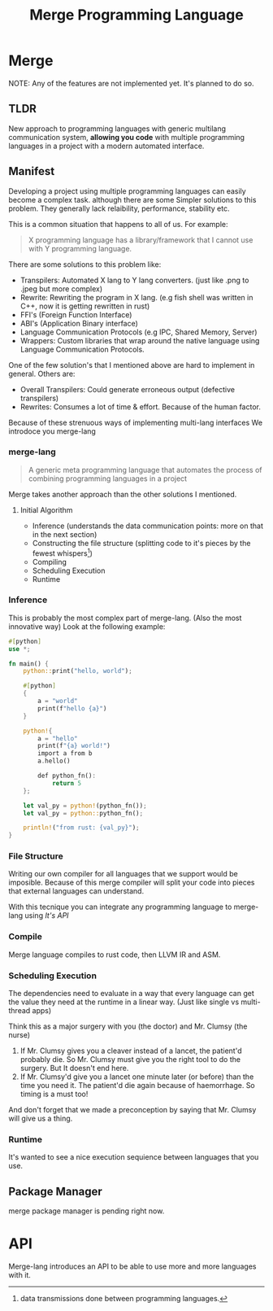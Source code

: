 #+LATEX_CLASS: article
#+LATEX_CLASS_OPTIONS: [9pt,twocolumn]

#+title: Merge Programming Language

* Merge
NOTE: Any of the features are not implemented yet. It's planned to do so.

** TLDR

 New approach to programming languages with generic multilang communication system,
 *allowing you code* with multiple programming languages in a project with a modern automated interface.

** Manifest
Developing a project using multiple programming languages can easily become a complex task.
although there are some Simpler solutions to this problem. They generally lack relaibility,
performance, stability etc.

This is a common situation that happens to all of us. For example:

#+begin_quote
X programming language has a library/framework that I cannot use with Y programming language.
#+end_quote

There are some solutions to this problem like:
- Transpilers: Automated X lang to Y lang converters. (just like .png to .jpeg but more complex)
- Rewrite: Rewriting the program in X lang. (e.g fish shell was written in C++, now it is getting rewritten in rust)
- FFI's (Foreign Function Interface)
- ABI's (Application Binary interface)
- Language Communication Protocols (e.g IPC, Shared Memory, Server)
- Wrappers: Custom libraries that wrap around the native language using Language Communication Protocols.

One of the few solution's that I mentioned above are hard to implement in general. Others are:

- Overall Transpilers: Could generate erroneous output (defective transpilers)
- Rewrites: Consumes a lot of time & effort. Because of the human factor.

Because of these strenuous ways of implementing multi-lang interfaces We introdoce you merge-lang

*** merge-lang
#+begin_quote
A generic meta programming language that automates the process of combining programming languages in a project
#+end_quote

Merge takes another approach than the other solutions I mentioned.

**** Initial Algorithm
- Inference (understands the data communication points: more on that in the next section)
- Constructing the file structure (splitting code to it's pieces by the fewest whispers[fn:1])
- Compiling
- Scheduling Execution
- Runtime

[fn:1] data transmissions done between programming languages.


*** Inference
This is probably the most complex part of merge-lang. (Also the most innovative way)
Look at the following example:

#+begin_src rust
#[python]
use *;

fn main() {
    python::print("hello, world");

    #[python]
    {
        a = "world"
        print(f"hello {a}")
    }

    python!{
        a = "hello"
        print(f"{a} world!")
        import a from b
        a.hello()

        def python_fn():
            return 5
    };

    let val_py = python!(python_fn());
    let val_py = python::python_fn();

    println!("from rust: {val_py}");
}
#+end_src

*** File Structure
Writing our own compiler for all languages that we support would be imposible. Because of this merge compiler will split your code into pieces that external languages can understand.

With this tecnique you can integrate any programming language to merge-lang using [[API][It's API]]


*** Compile
Merge language compiles to rust code, then LLVM IR and ASM.

*** Scheduling Execution

The dependencies need to evaluate in a way that every language can get the value they need at the runtime in a linear way. (Just like single vs multi-thread apps)

Think this as a major surgery with you (the doctor) and Mr. Clumsy (the nurse)

1. If Mr. Clumsy gives you a cleaver instead of a lancet, the patient'd probably die. So Mr. Clumsy must give you the right tool to do the surgery. But It doesn't end here.
2. If Mr. Clumsy'd give you a lancet one minute later (or before) than the time you need it. The patient'd die again because of haemorrhage. So timing is a must too!

And don't forget that we made a preconception by saying that Mr. Clumsy will give us a thing.

*** Runtime
It's wanted to see a nice execution sequience between languages that you use.

** Package Manager
merge package manager is pending right now.

* API
Merge-lang introduces an API to be able to use more and more languages with it.
